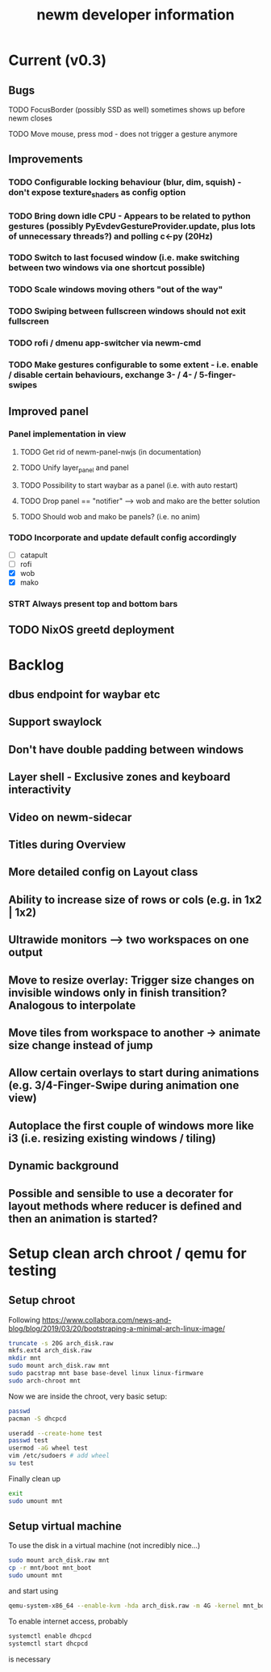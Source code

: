 #+TITLE: newm developer information

* Current (v0.3)
** Bugs
**** TODO FocusBorder (possibly SSD as well) sometimes shows up before newm closes
**** TODO Move mouse, press mod - does not trigger a gesture anymore

** Improvements
*** TODO Configurable locking behaviour (blur, dim, squish) - don't expose texture_shaders as config option
*** TODO Bring down idle CPU - Appears to be related to python gestures (possibly PyEvdevGestureProvider.update, plus lots of unnecessary threads?) and polling c<-py (20Hz)
*** TODO Switch to last focused window (i.e. make switching between two windows via one shortcut possible)
*** TODO Scale windows moving others "out of the way"
*** TODO Swiping between fullscreen windows should not exit fullscreen
*** TODO rofi / dmenu app-switcher via newm-cmd
*** TODO Make gestures configurable to some extent - i.e. enable / disable certain behaviours, exchange 3- / 4- / 5-finger-swipes

** Improved panel
*** Panel implementation in view
**** TODO Get rid of newm-panel-nwjs (in documentation)
**** TODO Unify layer_panel and panel
**** TODO Possibility to start waybar as a panel (i.e. with auto restart)
**** TODO Drop panel == "notifier" --> wob and mako are the better solution
**** TODO Should wob and mako be panels? (i.e. no anim)
*** TODO Incorporate and update default config accordingly
    - [ ] catapult
    - [ ] rofi
    - [X] wob
    - [X] mako
*** STRT Always present top and bottom bars

** TODO NixOS greetd deployment

* Backlog
** dbus endpoint for waybar etc
** Support swaylock
** Don't have double padding between windows
** Layer shell - Exclusive zones and keyboard interactivity
** Video on newm-sidecar
** Titles during Overview
** More detailed config on Layout class
** Ability to increase size of rows or cols (e.g. in 1x2 | 1x2)
** Ultrawide monitors --> two workspaces on one output
** Move to resize overlay: Trigger size changes on invisible windows only in finish transition? Analogous to interpolate
** Move tiles from workspace to another -> animate size change instead of jump
** Allow certain overlays to start during animations (e.g. 3/4-Finger-Swipe during animation one view)
** Autoplace the first couple of windows more like i3 (i.e. resizing existing windows / tiling)
** Dynamic background
** Possible and sensible to use a decorater for layout methods where reducer is defined and then an animation is started?


* Setup clean arch chroot / qemu for testing
** Setup chroot

Following https://www.collabora.com/news-and-blog/blog/2019/03/20/bootstraping-a-minimal-arch-linux-image/

#+BEGIN_SRC sh
truncate -s 20G arch_disk.raw
mkfs.ext4 arch_disk.raw
mkdir mnt
sudo mount arch_disk.raw mnt
sudo pacstrap mnt base base-devel linux linux-firmware
sudo arch-chroot mnt
#+END_SRC

Now we are inside the chroot, very basic setup:

#+BEGIN_SRC sh
passwd
pacman -S dhcpcd

useradd --create-home test
passwd test
usermod -aG wheel test
vim /etc/sudoers # add wheel
su test
#+END_SRC

Finally clean up

#+BEGIN_SRC sh
exit
sudo umount mnt
#+END_SRC

** Setup virtual machine

To use the disk in a virtual machine (not incredibly nice...)

#+BEGIN_SRC sh
sudo mount arch_disk.raw mnt
cp -r mnt/boot mnt_boot
sudo umount mnt
#+END_SRC

and start using

#+BEGIN_SRC sh
qemu-system-x86_64 --enable-kvm -hda arch_disk.raw -m 4G -kernel mnt_boot/vmlinuz-linux -initrd mnt_boot/initramfs-linux[-fallback].img -append "root=/dev/sda rw" -vga virtio
#+END_SRC

To enable internet access, probably

#+BEGIN_SRC sh
systemctl enable dhcpcd
systemctl start dhcpcd
#+END_SRC

is necessary
